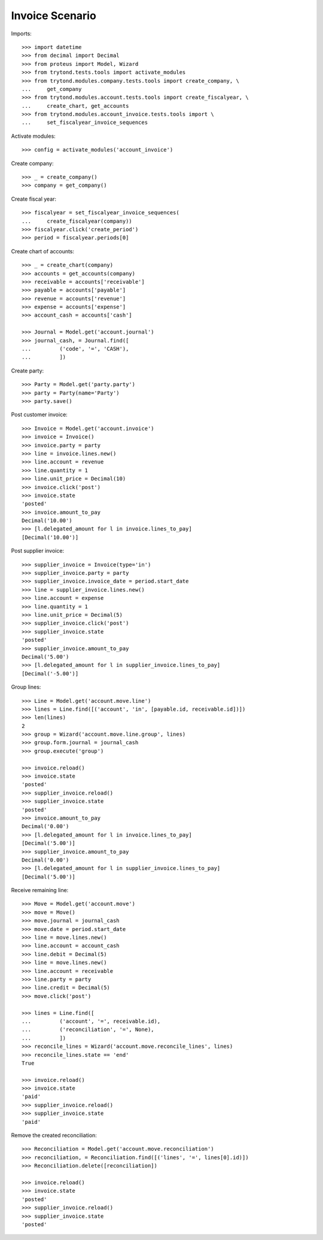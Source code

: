 ================
Invoice Scenario
================

Imports::

    >>> import datetime
    >>> from decimal import Decimal
    >>> from proteus import Model, Wizard
    >>> from trytond.tests.tools import activate_modules
    >>> from trytond.modules.company.tests.tools import create_company, \
    ...     get_company
    >>> from trytond.modules.account.tests.tools import create_fiscalyear, \
    ...     create_chart, get_accounts
    >>> from trytond.modules.account_invoice.tests.tools import \
    ...     set_fiscalyear_invoice_sequences

Activate modules::

    >>> config = activate_modules('account_invoice')

Create company::

    >>> _ = create_company()
    >>> company = get_company()

Create fiscal year::

    >>> fiscalyear = set_fiscalyear_invoice_sequences(
    ...     create_fiscalyear(company))
    >>> fiscalyear.click('create_period')
    >>> period = fiscalyear.periods[0]

Create chart of accounts::

    >>> _ = create_chart(company)
    >>> accounts = get_accounts(company)
    >>> receivable = accounts['receivable']
    >>> payable = accounts['payable']
    >>> revenue = accounts['revenue']
    >>> expense = accounts['expense']
    >>> account_cash = accounts['cash']

    >>> Journal = Model.get('account.journal')
    >>> journal_cash, = Journal.find([
    ...         ('code', '=', 'CASH'),
    ...         ])

Create party::

    >>> Party = Model.get('party.party')
    >>> party = Party(name='Party')
    >>> party.save()

Post customer invoice::

    >>> Invoice = Model.get('account.invoice')
    >>> invoice = Invoice()
    >>> invoice.party = party
    >>> line = invoice.lines.new()
    >>> line.account = revenue
    >>> line.quantity = 1
    >>> line.unit_price = Decimal(10)
    >>> invoice.click('post')
    >>> invoice.state
    'posted'
    >>> invoice.amount_to_pay
    Decimal('10.00')
    >>> [l.delegated_amount for l in invoice.lines_to_pay]
    [Decimal('10.00')]

Post supplier invoice::

    >>> supplier_invoice = Invoice(type='in')
    >>> supplier_invoice.party = party
    >>> supplier_invoice.invoice_date = period.start_date
    >>> line = supplier_invoice.lines.new()
    >>> line.account = expense
    >>> line.quantity = 1
    >>> line.unit_price = Decimal(5)
    >>> supplier_invoice.click('post')
    >>> supplier_invoice.state
    'posted'
    >>> supplier_invoice.amount_to_pay
    Decimal('5.00')
    >>> [l.delegated_amount for l in supplier_invoice.lines_to_pay]
    [Decimal('-5.00')]

Group lines::

    >>> Line = Model.get('account.move.line')
    >>> lines = Line.find([('account', 'in', [payable.id, receivable.id])])
    >>> len(lines)
    2
    >>> group = Wizard('account.move.line.group', lines)
    >>> group.form.journal = journal_cash
    >>> group.execute('group')

    >>> invoice.reload()
    >>> invoice.state
    'posted'
    >>> supplier_invoice.reload()
    >>> supplier_invoice.state
    'posted'
    >>> invoice.amount_to_pay
    Decimal('0.00')
    >>> [l.delegated_amount for l in invoice.lines_to_pay]
    [Decimal('5.00')]
    >>> supplier_invoice.amount_to_pay
    Decimal('0.00')
    >>> [l.delegated_amount for l in supplier_invoice.lines_to_pay]
    [Decimal('5.00')]

Receive remaining line::

    >>> Move = Model.get('account.move')
    >>> move = Move()
    >>> move.journal = journal_cash
    >>> move.date = period.start_date
    >>> line = move.lines.new()
    >>> line.account = account_cash
    >>> line.debit = Decimal(5)
    >>> line = move.lines.new()
    >>> line.account = receivable
    >>> line.party = party
    >>> line.credit = Decimal(5)
    >>> move.click('post')

    >>> lines = Line.find([
    ...         ('account', '=', receivable.id),
    ...         ('reconciliation', '=', None),
    ...         ])
    >>> reconcile_lines = Wizard('account.move.reconcile_lines', lines)
    >>> reconcile_lines.state == 'end'
    True

    >>> invoice.reload()
    >>> invoice.state
    'paid'
    >>> supplier_invoice.reload()
    >>> supplier_invoice.state
    'paid'

Remove the created reconciliation::

    >>> Reconciliation = Model.get('account.move.reconciliation')
    >>> reconciliation, = Reconciliation.find([('lines', '=', lines[0].id)])
    >>> Reconciliation.delete([reconciliation])

    >>> invoice.reload()
    >>> invoice.state
    'posted'
    >>> supplier_invoice.reload()
    >>> supplier_invoice.state
    'posted'
